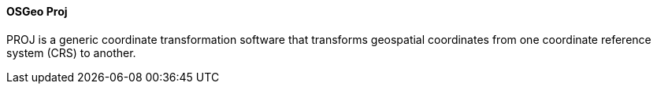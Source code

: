 
==== OSGeo Proj

PROJ is a generic coordinate transformation software that transforms geospatial coordinates from one coordinate reference system (CRS) to another.
